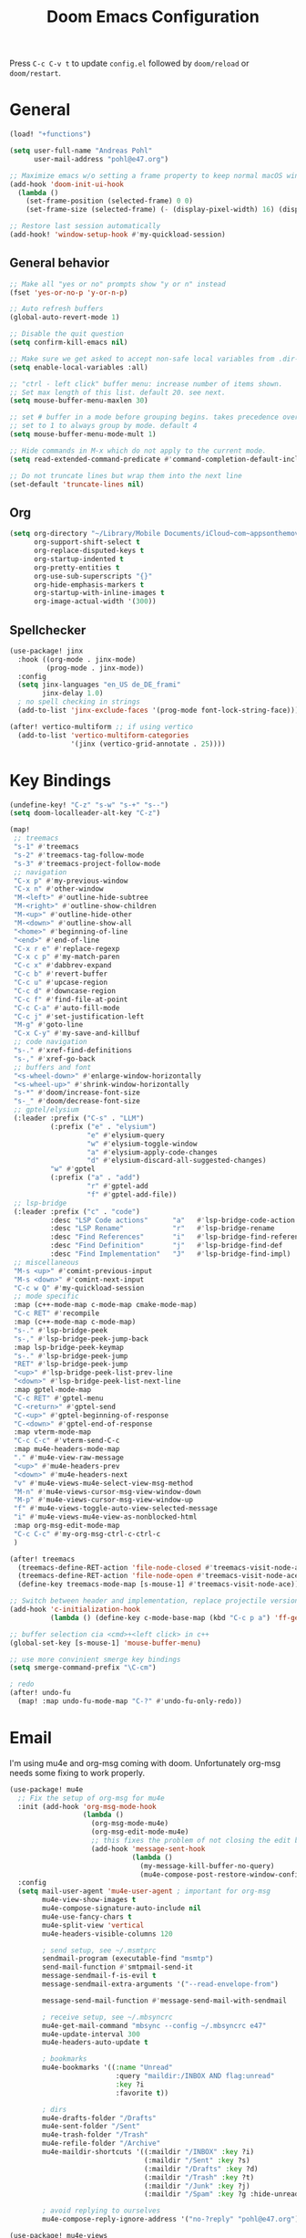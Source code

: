 #+title: Doom Emacs Configuration

#+STARTUP: overview

Press =C-c C-v t= to update =config.el= followed by ~doom/reload~ or ~doom/restart~.

* General

#+begin_src emacs-lisp :tangle yes
(load! "+functions")

(setq user-full-name "Andreas Pohl"
      user-mail-address "pohl@e47.org")

;; Maximize emacs w/o setting a frame property to keep normal macOS window management working
(add-hook 'doom-init-ui-hook
  (lambda ()
    (set-frame-position (selected-frame) 0 0)
    (set-frame-size (selected-frame) (- (display-pixel-width) 16) (display-pixel-height) t)))

;; Restore last session automatically
(add-hook! 'window-setup-hook #'my-quickload-session)
#+end_src

** General behavior

#+begin_src emacs-lisp :tangle yes
;; Make all "yes or no" prompts show "y or n" instead
(fset 'yes-or-no-p 'y-or-n-p)

;; Auto refresh buffers
(global-auto-revert-mode 1)

;; Disable the quit question
(setq confirm-kill-emacs nil)

;; Make sure we get asked to accept non-safe local variables from .dir-locals.el files
(setq enable-local-variables :all)

;; "ctrl - left click" buffer menu: increase number of items shown.
;; Set max length of this list. default 20. see next.
(setq mouse-buffer-menu-maxlen 30)

;; set # buffer in a mode before grouping begins. takes precedence over previous
;; set to 1 to always group by mode. default 4
(setq mouse-buffer-menu-mode-mult 1)

;; Hide commands in M-x which do not apply to the current mode.
(setq read-extended-command-predicate #'command-completion-default-include-p)

;; Do not truncate lines but wrap them into the next line
(set-default 'truncate-lines nil)
#+end_src

** Org

#+begin_src emacs-lisp :tangle yes
(setq org-directory "~/Library/Mobile Documents/iCloud~com~appsonthemove~beorg/Documents/org/"
      org-support-shift-select t
      org-replace-disputed-keys t
      org-startup-indented t
      org-pretty-entities t
      org-use-sub-superscripts "{}"
      org-hide-emphasis-markers t
      org-startup-with-inline-images t
      org-image-actual-width '(300))
#+end_src

** Spellchecker

#+begin_src emacs-lisp :tangle yes
(use-package! jinx
  :hook ((org-mode . jinx-mode)
         (prog-mode . jinx-mode))
  :config
  (setq jinx-languages "en_US de_DE_frami"
        jinx-delay 1.0)
  ; no spell checking in strings
  (add-to-list 'jinx-exclude-faces '(prog-mode font-lock-string-face)))

(after! vertico-multiform ;; if using vertico
  (add-to-list 'vertico-multiform-categories
               '(jinx (vertico-grid-annotate . 25))))
#+end_src

* Key Bindings

#+begin_src emacs-lisp :tangle yes
(undefine-key! "C-z" "s-w" "s-+" "s--")
(setq doom-localleader-alt-key "C-z")

(map!
 ;; treemacs
 "s-1" #'treemacs
 "s-2" #'treemacs-tag-follow-mode
 "s-3" #'treemacs-project-follow-mode
 ;; navigation
 "C-x p" #'my-previous-window
 "C-x n" #'other-window
 "M-<left>" #'outline-hide-subtree
 "M-<right>" #'outline-show-children
 "M-<up>" #'outline-hide-other
 "M-<down>" #'outline-show-all
 "<home>" #'beginning-of-line
 "<end>" #'end-of-line
 "C-x r e" #'replace-regexp
 "C-x c p" #'my-match-paren
 "C-c x" #'dabbrev-expand
 "C-c b" #'revert-buffer
 "C-c u" #'upcase-region
 "C-c d" #'downcase-region
 "C-c f" #'find-file-at-point
 "C-c C-a" #'auto-fill-mode
 "C-c j" #'set-justification-left
 "M-g" #'goto-line
 "C-x C-y" #'my-save-and-killbuf
 ;; code navigation
 "s-." #'xref-find-definitions
 "s-," #'xref-go-back
 ;; buffers and font
 "<s-wheel-down>" #'enlarge-window-horizontally
 "<s-wheel-up>" #'shrink-window-horizontally
 "s-*" #'doom/increase-font-size
 "s-_" #'doom/decrease-font-size
 ;; gptel/elysium
 (:leader :prefix ("C-s" . "LLM")
          (:prefix ("e" . "elysium")
                   "e" #'elysium-query
                   "w" #'elysium-toggle-window
                   "a" #'elysium-apply-code-changes
                   "d" #'elysium-discard-all-suggested-changes)
          "w" #'gptel
          (:prefix ("a" . "add")
                   "r" #'gptel-add
                   "f" #'gptel-add-file))
 ;; lsp-bridge
 (:leader :prefix ("c" . "code")
          :desc "LSP Code actions"      "a"   #'lsp-bridge-code-action
          :desc "LSP Rename"            "r"   #'lsp-bridge-rename
          :desc "Find References"       "i"   #'lsp-bridge-find-references
          :desc "Find Definition"       "j"   #'lsp-bridge-find-def
          :desc "Find Implementation"   "J"   #'lsp-bridge-find-impl)
 ;; miscellaneous
 "M-s <up>" #'comint-previous-input
 "M-s <down>" #'comint-next-input
 "C-c w Q" #'my-quickload-session
 ;; mode specific
 :map (c++-mode-map c-mode-map cmake-mode-map)
 "C-c RET" #'recompile
 :map (c++-mode-map c-mode-map)
 "s-." #'lsp-bridge-peek
 "s-," #'lsp-bridge-peek-jump-back
 :map lsp-bridge-peek-keymap
 "s-." #'lsp-bridge-peek-jump
 "RET" #'lsp-bridge-peek-jump
 "<up>" #'lsp-bridge-peek-list-prev-line
 "<down>" #'lsp-bridge-peek-list-next-line
 :map gptel-mode-map
 "C-c RET" #'gptel-menu
 "C-<return>" #'gptel-send
 "C-<up>" #'gptel-beginning-of-response
 "C-<down>" #'gptel-end-of-response
 :map vterm-mode-map
 "C-c C-c" #'vterm-send-C-c
 :map mu4e-headers-mode-map
 "." #'mu4e-view-raw-message
 "<up>" #'mu4e-headers-prev
 "<down>" #'mu4e-headers-next
 "v" #'mu4e-views-mu4e-select-view-msg-method
 "M-n" #'mu4e-views-cursor-msg-view-window-down
 "M-p" #'mu4e-views-cursor-msg-view-window-up
 "f" #'mu4e-views-toggle-auto-view-selected-message
 "i" #'mu4e-views-mu4e-view-as-nonblocked-html
 :map org-msg-edit-mode-map
 "C-c C-c" #'my-org-msg-ctrl-c-ctrl-c
 )

(after! treemacs
  (treemacs-define-RET-action 'file-node-closed #'treemacs-visit-node-ace)
  (treemacs-define-RET-action 'file-node-open #'treemacs-visit-node-ace)
  (define-key treemacs-mode-map [s-mouse-1] #'treemacs-visit-node-ace))

;; Switch between header and implementation, replace projectile version as this one here works outside of projects
(add-hook 'c-initialization-hook
          (lambda () (define-key c-mode-base-map (kbd "C-c p a") 'ff-get-other-file)))

;; buffer selection cia <cmd>+<left click> in c++
(global-set-key [s-mouse-1] 'mouse-buffer-menu)

;; use more convinient smerge key bindings
(setq smerge-command-prefix "\C-cm")

; redo
(after! undo-fu
  (map! :map undo-fu-mode-map "C-?" #'undo-fu-only-redo))
#+end_src

* Email

I'm using mu4e and org-msg coming with doom. Unfortunately org-msg needs some fixing to work properly.

#+begin_src emacs-lisp :tangle yes
(use-package! mu4e
  ;; Fix the setup of org-msg for mu4e
  :init (add-hook 'org-msg-mode-hook
                  (lambda ()
                    (org-msg-mode-mu4e)
                    (org-msg-edit-mode-mu4e)
                    ;; this fixes the problem of not closing the edit buffer properly
                    (add-hook 'message-sent-hook
                              (lambda ()
                                (my-message-kill-buffer-no-query)
                                (mu4e-compose-post-restore-window-configuration)))))
  :config
  (setq mail-user-agent 'mu4e-user-agent ; important for org-msg
        mu4e-view-show-images t
        mu4e-compose-signature-auto-include nil
        mu4e-use-fancy-chars t
        mu4e-split-view 'vertical
        mu4e-headers-visible-columns 120

        ; send setup, see ~/.msmtprc
        sendmail-program (executable-find "msmtp")
        send-mail-function #'smtpmail-send-it
        message-sendmail-f-is-evil t
        message-sendmail-extra-arguments '("--read-envelope-from")

        message-send-mail-function #'message-send-mail-with-sendmail

        ; receive setup, see ~/.mbsyncrc
        mu4e-get-mail-command "mbsync --config ~/.mbsyncrc e47"
        mu4e-update-interval 300
        mu4e-headers-auto-update t

        ; bookmarks
        mu4e-bookmarks '((:name "Unread"
                          :query "maildir:/INBOX AND flag:unread"
                          :key ?i
                          :favorite t))

        ; dirs
        mu4e-drafts-folder "/Drafts"
        mu4e-sent-folder "/Sent"
        mu4e-trash-folder "/Trash"
        mu4e-refile-folder "/Archive"
        mu4e-maildir-shortcuts '((:maildir "/INBOX" :key ?i)
                                 (:maildir "/Sent" :key ?s)
                                 (:maildir "/Drafts" :key ?d)
                                 (:maildir "/Trash" :key ?t)
                                 (:maildir "/Junk" :key ?j)
                                 (:maildir "/Spam" :key ?g :hide-unread t))

        ; avoid replying to ourselves
        mu4e-compose-reply-ignore-address '("no-?reply" "pohl@e47.org")))

(use-package! mu4e-views
  :defer nil
  :after mu4e
  :config
  (setq mu4e-views-default-view-method "html" ;; make xwidgets default
        ;; when pressing n and p stay in the current window
        mu4e-views-next-previous-message-behaviour 'stick-to-current-window
        ;; automatically open messages when moving in the headers view
        mu4e-views-auto-view-selected-message t)
  (mu4e-views-mu4e-use-view-msg-method "html")) ;; select the default
#+end_src

* Looks

** Theme

#+begin_src emacs-lisp :tangle yes
(setq doom-theme 'doom-city-lights)
#+end_src

** Font

#+begin_src emacs-lisp :tangle yes
(defvar my-fixed-font "Iosevka Comfy")
(defvar my-variable-font "Roboto")

(setq doom-font
      (font-spec :family my-fixed-font :size 13)
      doom-variable-pitch-font
      (font-spec :family my-variable-font :size 13))

;; zoom in/out steps
(setq doom-font-increment 1)
#+end_src

** Line  numbers

#+begin_src emacs-lisp :tangle yes
;; This determines the style of line numbers in effect. If set to `nil', line
;; numbers are disabled. For relative line numbers, set this to `relative'.
(setq display-line-numbers-type t)

;; Always fixed font even in variable-pitch-mode
(set-face-attribute 'line-number nil :font my-fixed-font)
(set-face-attribute 'line-number-current-line nil :font my-fixed-font)
#+end_src

** Titlebar

#+begin_src emacs-lisp :tangle yes
;; Set the project name as frame title (window name in macOS)
(setq frame-title-format '("" "%b" (:eval
                                    (let ((project-name (projectile-project-name)))
                                      (unless (string= "-" project-name)
                                        (format " in [%s]" project-name))))))

(add-hook 'doom-init-ui-hook
  (lambda ()
    ;; Enable/disable toolbar mode to set the proper (minimal) titlebar height (macOS)
    (tool-bar-mode 1)
    (tool-bar-mode 0)))
#+end_src

** Treemacs

#+begin_src emacs-lisp :tangle yes
(after! treemacs
  (setq treemacs-width 45)
  (treemacs-follow-mode 1)
  (treemacs-project-follow-mode 1)
  (set-face-attribute 'treemacs-root-face nil :height 1.0)
  ;; treemacs png/svg special icons don't look great, so we patch the icon set
  (add-hook 'treemacs-mode-hook 'my-update-treemacs-icons))
#+end_src

** Org

#+begin_src emacs-lisp :tangle yes
(after! org-mode
  (setq org-support-shift-select t
        org-replace-disputed-keys t))

(use-package! org-modern
  :after org
  :hook ((org-mode . global-org-modern-mode)
         (org-mode . (lambda ()
                       ;; increase line spacing a little
                       (setq-local default-text-properties '(line-spacing 0.1 line-height 1.1)))))
  :config
  (setq org-modern-star 'replace
        org-modern-label-border 0.3
        org-modern-replace-stars "●●●●●"
        org-modern-todo-faces (quote (("WAIT" :inherit org-modern-todo :height 1.2 :foreground "goldenrod")
                                      ("HOLD" :inherit org-modern-todo :height 1.2 :foreground "indian red")
                                      ("DONE" :inherit org-modern-todo :height 1.2 :inverse-video nil
                                       :foreground "white" :distant-foreground "white" :background "grey25"))))
  ;; Make the document title a bit bigger
  (set-face-attribute 'org-document-title nil :font my-variable-font :weight 'bold :height 1.3 :underline t)
  ;; Resize headings
  (dolist (face '((org-level-1 . 1.1)
                  (org-level-2 . 1.1)
                  (org-level-3 . 1.1)
                  (org-level-4 . 1.1)
                  (org-level-5 . 1.1)
                  (org-level-6 . 1.1)
                  (org-level-7 . 1.1)
                  (org-level-8 . 1.1)))
    (set-face-attribute (car face) nil :font my-variable-font :height (cdr face))))

(after! org-modern-faces
  (set-face-attribute 'org-modern-symbol nil :family my-fixed-font))

(use-package! mixed-pitch
  :after org
  :hook (org-mode . mixed-pitch-mode))
#+end_src

** Tags

Not compatible with org-mode / org-modern.

#+begin_src emacs-lisp :tangle no
(use-package! svg-tag-mode
  :defer t
  :config
  (setq svg-tag-tags
      '(("TODO" . ((lambda (tag) (svg-tag-make "TODO"))))
        ("FIXME" . ((lambda (tag) (svg-tag-make "FIXME")))))
  ))
#+end_src

* Coding

** General coding settings

#+begin_src emacs-lisp :tangle yes
;; Snippets
(yas-global-mode 1)

;; Compilation buffer: stop at the first error and skip warnings
(setq compilation-scroll-output 'next-error
      compilation-skip-threshold 2)
#+end_src

Setup mappings to switch between C++ headers and implementation files.

#+begin_src emacs-lisp :tangle yes
(defvar my-cpp-other-file-alist
  '(("\\.cpp\\'" (".h" ".hpp" ".ipp"))
    ("\\.ipp\\'" (".hpp" ".cpp"))
    ("\\.hpp\\'" (".ipp" ".cpp"))
    ("\\.cxx\\'" (".hxx" ".ixx"))
    ("\\.ixx\\'" (".cxx" ".hxx"))
    ("\\.hxx\\'" (".ixx" ".cxx"))
    ("\\.cc\\'" (".h" ".hh"))
    ("\\.mm\\'" (".h"))
    ("\\.c\\'" (".h"))
    ("\\.h\\'" (".cpp" ".cc" ".cxx" ".c" ".mm"))))

(setq-default ff-other-file-alist 'my-cpp-other-file-alist)
#+end_src

Setup C++ custom indention via ~clang-format~.

#+begin_src emacs-lisp :tangle yes
(add-hook 'c-mode-common-hook 'my-clang-format-indent)
(add-hook 'c++-mode-hook 'my-clang-format-indent)
#+end_src

** Git

#+begin_src emacs-lisp :tangle yes
;; Make the git summary line longer
(after! magit
  (setq git-commit-summary-max-length 120))
#+end_src

** Code completion and linting

#+begin_src emacs-lisp :tangle yes
(use-package! lsp-bridge
  :config
  (setq lsp-bridge-enable-log nil
        lsp-bridge-enable-mode-line t
        lsp-bridge-enable-completion-in-string t
        lsp-bridge-enable-hover-diagnostic t
        lsp-bridge-enable-search-words nil
        acm-enable-tabnine t
        acm-backend-yas-candidate-min-length 2)
  (my-enable-global-lsp-bridge-mode))

;; Enable the lsp-bridge flymake backend
(use-package! flymake-bridge
  :after flymake
  :hook (lsp-bridge-mode-hook . flymake-bridge-setup))

;; Disable flymake for elisp
(add-hook 'emacs-lisp-mode-hook (lambda () (flymake-mode -1)))
#+end_src

** Debugging

FIXME: This does not work properly yet.

#+begin_src emacs-lisp :tangle no
(use-package! dap-mode
  :after lsp-mode
  :config

  (require 'dap-cpptools)
  (dap-cpptools-setup)

  ;(setq dap-lldb-debug-program '("/opt/homebrew/opt/llvm/bin/lldb-dap"))

  ;(dap-auto-configure-mode)
  ;; Enable dap-ui mode for a better experience
  ;(dap-ui-mode)
  ;(dap-ui-controls-mode 1)

  ;(require 'dap-codelldb)
  ;(dap-codelldb-setup)

  ;; Register a default debug template for C++ projects
  ;;(dap-register-debug-template
  ;;  "C++ LLDB::Run"
  ;;  (list :type "lldb"
  ;;        :request "launch"
  ;;        :name "C++ LLDB::Run"
  ;;        :program "${workspaceFolder}/"
  ;;        :cwd nil))
  (dap-register-debug-template
   "cpptools::Run Configuration MediaServer"
   (list :type "cppdbg"
         :request "launch"
         :name "cpptools::Run Configuration"
         :MIMode "gdb"
         :miDebuggerPath "/Applications/Xcode.app/Contents/Developer/usr/bin/lldb-dap"
         :program "/Users/andreas/audio/syncdna-v1/mediaserver/build-dev/bin/sdna-mediaserver"
         :cwd "/Users/andreas/audio/syncdna-v1/mediaserver/build-dev/bin/"))
    )
#+end_src

** Mode mapping

#+begin_src emacs-lisp :tangle yes
(setq auto-mode-alist
      (append '(("\\.app$"                  . c++-mode)
                ("\\.bat$"                  . rexx-mode)        ; to edit batchfiles
                ("\\.bib$"                  . bibtex-mode)      ;
                ("\\.btm$"                  . rexx-mode)
                ("\\.C$"                    . c++-mode)
                ("\\.i$"                    . c++-mode)         ; SWIG: use c++-mode
                ("\\.cc$"                   . c++-mode)
                ("\\.cpp$"                  . c++-mode)
                ("\\.H$"                    . c++-mode)
                ("\\.h$"                    . c++-mode)
                ("\\.hi$"                   . c-mode)
                ("\\.hpp$"                  . c++-mode)
                ("\\.idl$"                  . c++-mode)
                ("\\.c$"                    . c-mode)           ; to edit C code
                ("\\.sqc$"                  . c-mode)           ; NON-Preprocessed C with DB/2 SQL
                ("\\.rc$"                   . c-mode)           ; Files from rc are also smth like c
                ("\\.rci$"                  . c-mode)           ; Files from rc are also smth like c
                ("\\.rcx$"                  . c-mode)           ; Files from rc are also smth like c
                ("\\.cmd$"                  . rexx-mode)        ; to edit REXX-Skripte
                ("\\.c?ps$"                 . postscript-mode)  ; Fuer postscript-files
                ("\\.tex$"                  . latex-mode)       ; tbd
                ("\\.sm$"                   . latex-mode)       ;
                ("\\.sty$"                  . latex-mode)       ;
                ("\\.mak$"                  . makefile-mode)
                ("makefile$"                . makefile-mode)
                ("\\.java$"                 . java-mode)
                ("\\.jav$"                  . java-mode)
                ("\\.py$"                   . python-mode)
                ("\\.xh$"                   . c++-mode)
                ("\\.xih$"                  . c++-mode)
                ("\\.in$"                   . m4-mode)
                ("\\.\\([pP][Llm]\\|al\\)$" . cperl-mode)
                ("\\.pod$"                  . cperl-mode)
                ("\\.puml$"                 . plantuml-mode)
                ("\\.ino$"                  . c++-mode)
                ("\\.ts$"                   . typescript-mode)
                ("\\.tsx$"                  . typescript-mode)
                ) auto-mode-alist))
#+end_src

** Tree-Sitter

Tree-sitter was not usable the last time I tried, so just disable it for now.

#+begin_src emacs-lisp :tangle yes
(add-to-list 'major-mode-remap-alist '(js-ts-mode . js-mode))
(add-to-list 'major-mode-remap-alist '(typescript-ts-mode . typescript-mode))
(add-to-list 'major-mode-remap-alist '(tsx-ts-mode . typescript-mode))
#+end_src

** Templates

TODO: This needs some checking. After some changes I did (or the emacs 29 upgrade) this seemed broken.

#+begin_src emacs-lisp :tangle yes
;; Set up default file templates based on the project
(set-file-template! "\\.hpp$" :trigger "__hpp" :mode 'c++-mode)
(set-file-template! "\\.cpp$" :trigger "__cpp" :mode 'c++-mode)
(set-file-template! "syncdna.*\\.hpp$" :trigger "sdna_hpp" :mode 'c++-mode)
(set-file-template! "syncdna.*\\.cpp$" :trigger "sdna_cpp" :mode 'c++-mode)
(set-file-template! "AudioGridder.*\\.hpp$" :trigger "ag_hpp" :mode 'c++-mode)
(set-file-template! "AudioGridder.*\\.cpp$" :trigger "ag_cpp" :mode 'c++-mode)
#+end_src

** Terminal

Enable/disable vterm-copy-mode automatically when scrolling up/down via mouse.

#+begin_src emacs-lisp :tangle yes
(advice-add 'mwheel-scroll :after #'my-scroll-mouse-handler)
#+end_src

** Compilation buffer

Automatically hide the compilation buffer when successful. Keep it open otherwise.

This is based on: https://stackoverflow.com/questions/11043004/emacs-compile-buffer-auto-close

#+begin_src emacs-lisp :tangle yes
(defcustom auto-hide-compile-buffer-delay 1
    "Time in seconds before auto hiding compile buffer."
    :group 'compilation
    :type 'number)

(defun my-hide-compile-buffer-if-successful (buffer string)
  (setq compilation-total-time (time-subtract nil compilation-start-time))
  (setq time-str (concat " (Time: " (format-time-string "%s.%3N" compilation-total-time) "s)"))

  (if
      (with-current-buffer buffer
        (setq warnings (eval compilation-num-warnings-found))
        (setq warnings-str (concat " (Warnings: " (number-to-string warnings) ")"))
        (setq errors (eval compilation-num-errors-found))
        (setq errors-str (concat " (Errors: " (number-to-string errors) ")"))

        (if (and (eq errors 0) (string-prefix-p "finished" string)) nil t))

      ;; If errors or non-zero exit code
      (message (concat "Compiled with Errors" warnings-str errors-str time-str))

    ;; If compiled successfully or with warnings
    (progn
      (bury-buffer buffer)
      (run-with-timer auto-hide-compile-buffer-delay nil 'delete-window (get-buffer-window buffer 'visible))
      (message (concat "Compiled Successfully" warnings-str errors-str time-str)))))

(make-variable-buffer-local 'compilation-start-time)

(defun my-compilation-started (proc)
  (setq compilation-start-time (current-time)))

(add-hook 'compilation-start-hook 'my-compilation-started)
(add-hook 'compilation-finish-functions 'my-hide-compile-buffer-if-successful)
#+end_src

* AI Assistant (LLM)

** Elysium

Elysium is working similar to avante.nvim or cursor.ai or windsurf. Not as great yet, but usable. We are enabling smerge manually, as elysium does not do this properly.

#+begin_src emacs-lisp :tangle yes
(use-package! elysium
  :defer t
  :custom
  (elysium-window-size 0.45)
  (elysium-window-style 'vertical)
  ; enable smerge-mode explicitely
  :hook (elysium-apply-changes . smerge-start-session))
#+end_src

** Gptel

Gptel is the LLM main module also used by elysium. I'm mostly using claude by anthropic for coding, so we make it the default. All API keys got into =~/.gptel/=.

#+begin_src emacs-lisp :tangle yes
(use-package! gptel
  :defer t
  :custom
  (gptel-model 'claude-3-5-sonnet-20241022)
  :config
  (setq gptel-default-mode 'org-mode)

  ;; Integrations
  (defun read-file-contents (file-path)
    "Read the contents of FILE-PATH and return it as a string."
    (with-temp-buffer
      (insert-file-contents file-path)
      (buffer-string)))

  ;; OpenAI
  (setq! gptel-api-key (read-file-contents "~/.gptel/chatgpt.key"))

  ;; Google
  (defun gptel-gemini-api-key ()
    (read-file-contents "~/.gptel/gemini.key"))
  (gptel-make-gemini "Gemini" :stream t
                     :key #'gptel-gemini-api-key)

  ;; Anthropic (default)
  (defun gptel-claude-api-key ()
    (read-file-contents "~/.gptel/claude.key"))
  (setq gptel-backend
        (gptel-make-anthropic "Claude" :stream t
                              :key #'gptel-claude-api-key)))
#+end_src
